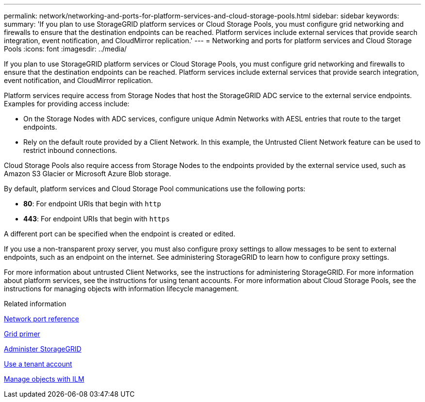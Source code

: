 ---
permalink: network/networking-and-ports-for-platform-services-and-cloud-storage-pools.html
sidebar: sidebar
keywords:
summary: 'If you plan to use StorageGRID platform services or Cloud Storage Pools, you must configure grid networking and firewalls to ensure that the destination endpoints can be reached. Platform services include external services that provide search integration, event notification, and CloudMirror replication.'
---
= Networking and ports for platform services and Cloud Storage Pools
:icons: font
:imagesdir: ../media/

[.lead]
If you plan to use StorageGRID platform services or Cloud Storage Pools, you must configure grid networking and firewalls to ensure that the destination endpoints can be reached. Platform services include external services that provide search integration, event notification, and CloudMirror replication.

Platform services require access from Storage Nodes that host the StorageGRID ADC service to the external service endpoints. Examples for providing access include:

* On the Storage Nodes with ADC services, configure unique Admin Networks with AESL entries that route to the target endpoints.
* Rely on the default route provided by a Client Network. In this example, the Untrusted Client Network feature can be used to restrict inbound connections.

Cloud Storage Pools also require access from Storage Nodes to the endpoints provided by the external service used, such as Amazon S3 Glacier or Microsoft Azure Blob storage.

By default, platform services and Cloud Storage Pool communications use the following ports:

* *80*: For endpoint URIs that begin with `http`
* *443*: For endpoint URIs that begin with `https`

A different port can be specified when the endpoint is created or edited.

If you use a non-transparent proxy server, you must also configure proxy settings to allow messages to be sent to external endpoints, such as an endpoint on the internet. See administering StorageGRID to learn how to configure proxy settings.

For more information about untrusted Client Networks, see the instructions for administering StorageGRID. For more information about platform services, see the instructions for using tenant accounts. For more information about Cloud Storage Pools, see the instructions for managing objects with information lifecycle management.

.Related information

xref:network-port-reference.adoc[Network port reference]

xref:../primer/index.adoc[Grid primer]

xref:../admin/index.adoc[Administer StorageGRID]

xref:../tenant/index.adoc[Use a tenant account]

xref:../ilm/index.adoc[Manage objects with ILM]
